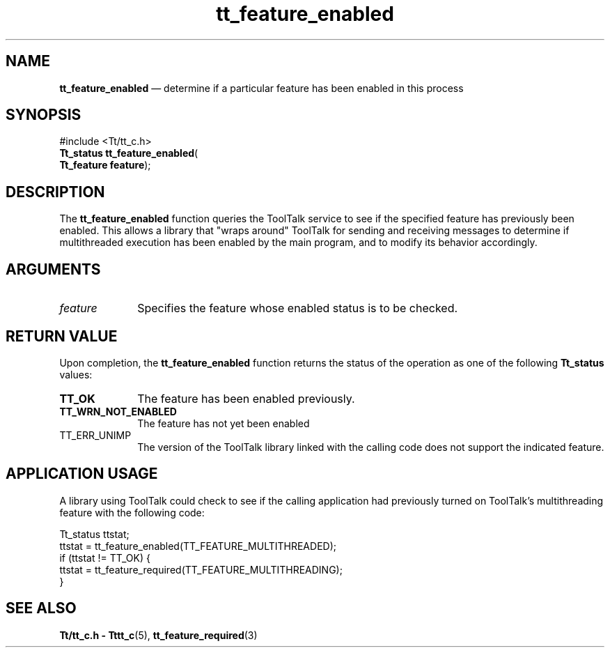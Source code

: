 '\" t
...\" feat_ena.sgm /main/10 1996/09/08 20:12:18 rws $
.de P!
.fl
\!!1 setgray
.fl
\\&.\"
.fl
\!!0 setgray
.fl			\" force out current output buffer
\!!save /psv exch def currentpoint translate 0 0 moveto
\!!/showpage{}def
.fl			\" prolog
.sy sed -e 's/^/!/' \\$1\" bring in postscript file
\!!psv restore
.
.de pF
.ie     \\*(f1 .ds f1 \\n(.f
.el .ie \\*(f2 .ds f2 \\n(.f
.el .ie \\*(f3 .ds f3 \\n(.f
.el .ie \\*(f4 .ds f4 \\n(.f
.el .tm ? font overflow
.ft \\$1
..
.de fP
.ie     !\\*(f4 \{\
.	ft \\*(f4
.	ds f4\"
'	br \}
.el .ie !\\*(f3 \{\
.	ft \\*(f3
.	ds f3\"
'	br \}
.el .ie !\\*(f2 \{\
.	ft \\*(f2
.	ds f2\"
'	br \}
.el .ie !\\*(f1 \{\
.	ft \\*(f1
.	ds f1\"
'	br \}
.el .tm ? font underflow
..
.ds f1\"
.ds f2\"
.ds f3\"
.ds f4\"
.ta 8n 16n 24n 32n 40n 48n 56n 64n 72n 
.TH "tt_feature_enabled" "library call"
.SH "NAME"
\fBtt_feature_enabled\fP \(em determine if a particular feature has been enabled in this process
.SH "SYNOPSIS"
.PP
.nf
#include <Tt/tt_c\&.h>
\fBTt_status \fBtt_feature_enabled\fP\fR(
\fBTt_feature \fBfeature\fR\fR);
.fi
.SH "DESCRIPTION"
.PP
The
\fBtt_feature_enabled\fP function
queries the ToolTalk service to see if the specified feature has
previously been enabled\&.
This allows a library that "wraps around" ToolTalk for sending and receiving
messages to determine if multithreaded execution has been enabled by the
main program, and to modify its behavior accordingly\&.
.SH "ARGUMENTS"
.IP "\fIfeature\fP" 10
Specifies the feature whose enabled status is to be
checked\&.
.SH "RETURN VALUE"
.PP
Upon completion, the
\fBtt_feature_enabled\fP function returns
the status of the operation as one of the following
\fBTt_status\fR values:
.IP "\fBTT_OK\fP" 10
The feature has been enabled previously\&.
.IP "\fBTT_WRN_NOT_ENABLED\fP" 10
The feature has not yet been enabled
.IP "TT_ERR_UNIMP" 10
The version of the ToolTalk library linked with the calling code does
not support the indicated feature\&.
.SH "APPLICATION USAGE"
.PP
A library using ToolTalk could check to see if the
calling application had previously turned on
ToolTalk\&'s multithreading feature with the following code:
.PP
.nf
\f(CWTt_status ttstat;
ttstat = tt_feature_enabled(TT_FEATURE_MULTITHREADED);
if (ttstat != TT_OK) {
  ttstat = tt_feature_required(TT_FEATURE_MULTITHREADING);
}\fR
.fi
.PP
.SH "SEE ALSO"
.PP
\fBTt/tt_c\&.h - Tttt_c\fP(5),
\fBtt_feature_required\fP(3)
...\" created by instant / docbook-to-man, Sun 02 Sep 2012, 09:40
